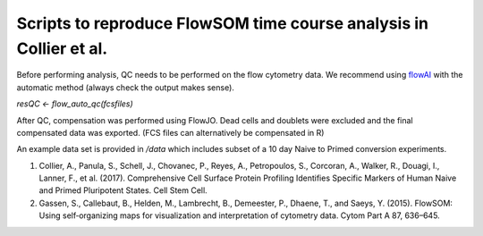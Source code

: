 ==========================================================================
Scripts to reproduce FlowSOM time course analysis in Collier et al. 
==========================================================================

Before performing analysis, QC needs to be performed on the flow cytometry data. We recommend using `flowAI <https://www.bioconductor.org/packages/release/bioc/html/flowAI.html>`_ with the automatic method (always check the output makes sense).

`resQC <- flow_auto_qc(fcsfiles)`

After QC, compensation was performed using FlowJO. Dead cells and doublets were excluded and the final compensated data was exported. (FCS files can alternatively be compensated in R)

An example data set is provided in `/data` which includes subset of a 10 day Naive to Primed conversion experiments.  


#. Collier, A., Panula, S., Schell, J., Chovanec, P., Reyes, A., Petropoulos, S., Corcoran, A., Walker, R., Douagi, I., Lanner, F., et al. (2017). Comprehensive Cell Surface Protein Profiling Identifies Specific Markers of Human Naive and Primed Pluripotent States. Cell Stem Cell.

#. Gassen, S., Callebaut, B., Helden, M., Lambrecht, B., Demeester, P., Dhaene, T., and Saeys, Y. (2015). FlowSOM: Using self‐organizing maps for visualization and interpretation of cytometry data. Cytom Part A 87, 636–645.


